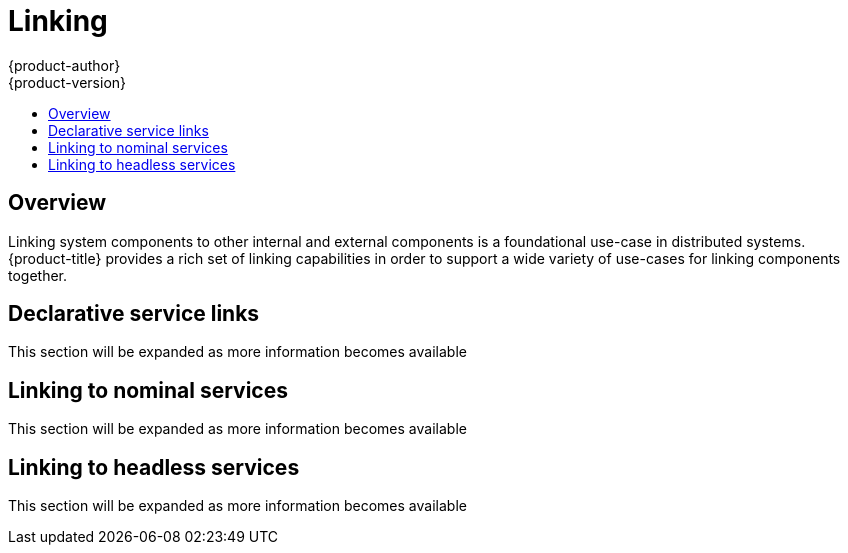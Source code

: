 [[dev-guide-linking]]
= Linking
{product-author}
{product-version}
:data-uri:
:icons:
:experimental:
:toc: macro
:toc-title:

toc::[]

== Overview

Linking system components to other internal and external components is a
foundational use-case in distributed systems. {product-title} provides a rich
set of linking capabilities in order to support a wide variety of use-cases for
linking components together.

== Declarative service links

This section will be expanded as more information becomes available

== Linking to nominal services

This section will be expanded as more information becomes available

== Linking to headless services

This section will be expanded as more information becomes available

